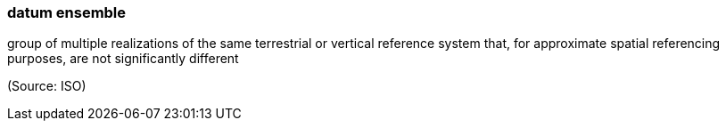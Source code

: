 === datum ensemble

group of multiple realizations of the same terrestrial or vertical reference system that, for approximate spatial referencing purposes, are not significantly different

(Source: ISO)

